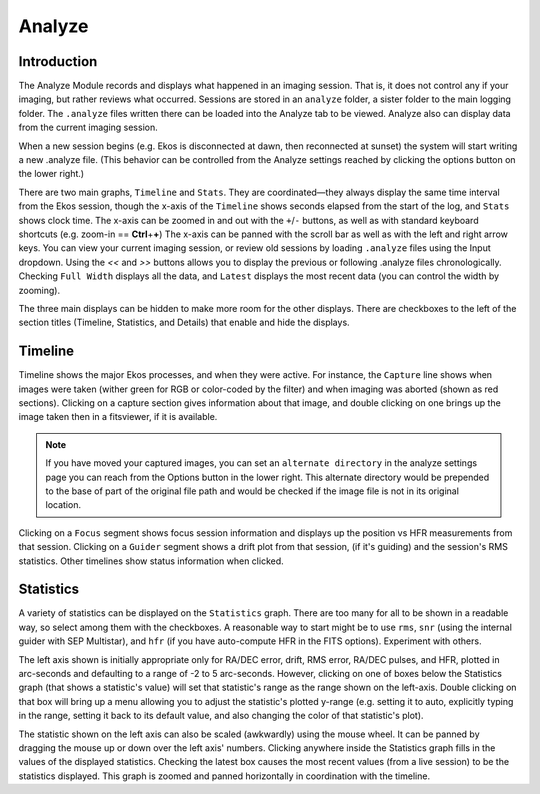=======
Analyze
=======

|Ekos Analyze Module|

.. _ekos_analyze_intro:

Introduction
=============

The Analyze Module records and displays what happened in an imaging session. That is, it does not control any if your imaging, but rather reviews what occurred. Sessions are stored in an ``analyze`` folder, a sister folder to the main logging folder. The ``.analyze`` files written there can be loaded into the Analyze tab to be viewed. Analyze also can display data from the current imaging session.

When a new session begins (e.g. Ekos is disconnected at dawn, then reconnected at sunset) the system will start writing a new .analyze file. (This behavior can be controlled from the Analyze settings reached by clicking the options button on the lower right.)

There are two main graphs, ``Timeline`` and ``Stats``. They are coordinated—they always display the same time interval from the Ekos session, though the x-axis of the ``Timeline`` shows seconds elapsed from the start of the log, and ``Stats`` shows clock time. The x-axis can be zoomed in and out with the ``+``/``-`` buttons, as well as with standard keyboard shortcuts (e.g.  zoom-in == **Ctrl**\ +\ **+**) The x-axis can be panned with the scroll bar as well as with the left and right arrow keys. You can view your current imaging session, or review old sessions by loading ``.analyze`` files using the Input dropdown. Using the `<<` and `>>` buttons allows you to display the previous or following .analyze files chronologically.  Checking ``Full Width`` displays all the data, and ``Latest`` displays the most recent data (you can control the width by zooming).

The three main displays can be hidden to make more room for the other displays. There are checkboxes to the left of the section titles (Timeline, Statistics, and Details) that enable and hide the displays.

.. _ekos_analyze_timeline:

Timeline
==========

Timeline shows the major Ekos processes, and when they were active. For instance, the ``Capture`` line shows when images were taken (wither green for RGB or color-coded by the filter) and when imaging was aborted (shown as red sections). Clicking on a capture section gives information about that image, and double clicking on one brings up the image taken then in a fitsviewer, if it is available.

.. note::

   If you have moved your captured images, you can set an ``alternate directory`` in the analyze settings page you can reach from the Options button in the lower right. This alternate directory would be prepended to the base of part of the original file path and would be checked if the image file is not in its original location.

Clicking on a ``Focus`` segment shows focus session information and displays up the position vs HFR measurements from that session. Clicking on a ``Guider`` segment shows a drift plot from that session, (if it's guiding) and the session's RMS statistics. Other timelines show status information when clicked.

.. _ekos_analyze_stat:

Statistics
===========

A variety of statistics can be displayed on the ``Statistics`` graph. There are too many for all to be shown in a readable way, so select among them with the checkboxes. A reasonable way to start might be to use ``rms``, ``snr`` (using the internal guider with SEP Multistar), and ``hfr`` (if you have auto-compute HFR in the FITS options). Experiment with others.

The left axis shown is initially appropriate only for RA/DEC error, drift, RMS error, RA/DEC pulses, and HFR, plotted in arc-seconds and defaulting to a range of -2 to 5 arc-seconds. However, clicking on one of boxes below the Statistics graph (that shows a statistic's value) will set that statistic's range as the range shown on the left-axis.  Double clicking on that box will bring up a menu allowing you to adjust the statistic's plotted y-range (e.g. setting it to auto, explicitly typing in the range, setting it back to its default value, and also changing the color of that statistic's plot).

The statistic shown on the left axis can also be scaled (awkwardly) using the mouse wheel. It can be panned by dragging the mouse up or down over the left axis' numbers.  Clicking anywhere inside the Statistics graph fills in the values of the displayed statistics. Checking the latest box causes the most recent values (from a live session) to be the statistics displayed. This graph is zoomed and panned horizontally in coordination with the timeline.

.. |Ekos Analyze Module| image:: /images/ekos_analyze.png
